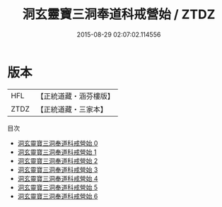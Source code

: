 #+TITLE: 洞玄靈寶三洞奉道科戒營始 / ZTDZ

#+DATE: 2015-08-29 02:07:02.114556
* 版本
 |       HFL|【正統道藏・涵芬樓版】|
 |      ZTDZ|【正統道藏・三家本】|
目次
 - [[file:KR5e0027_000.txt][洞玄靈寶三洞奉道科戒營始 0]]
 - [[file:KR5e0027_001.txt][洞玄靈寶三洞奉道科戒營始 1]]
 - [[file:KR5e0027_002.txt][洞玄靈寶三洞奉道科戒營始 2]]
 - [[file:KR5e0027_003.txt][洞玄靈寶三洞奉道科戒營始 3]]
 - [[file:KR5e0027_004.txt][洞玄靈寶三洞奉道科戒營始 4]]
 - [[file:KR5e0027_005.txt][洞玄靈寶三洞奉道科戒營始 5]]
 - [[file:KR5e0027_006.txt][洞玄靈寶三洞奉道科戒營始 6]]

